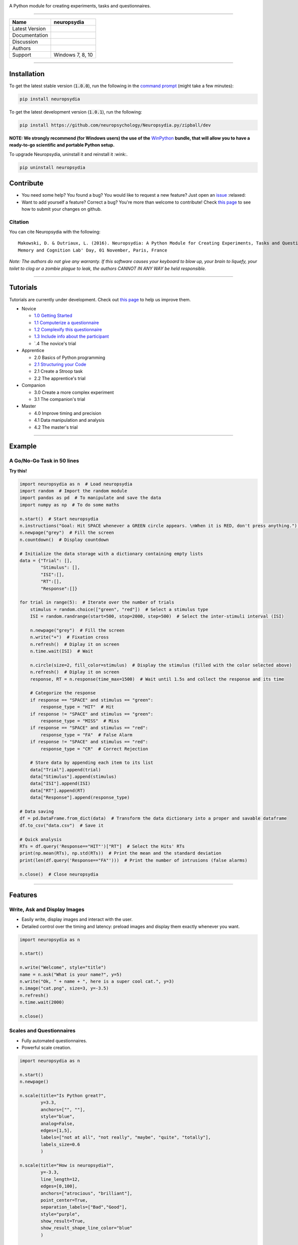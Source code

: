 .. raw:: html
	<embed>
	<img src="https://github.com/neuropsychology/neuropsydia/blob/master/neuropsydia/files/logo/neuropsydia_banner.png" width="50%" align="left">
    </embed>
	
	
	
.. image:: https://github.com/neuropsychology/neuropsydia/blob/master/neuropsydia/files/logo/neuropsydia_banner.png
    :target: https://github.com/neuropsychology/neuropsydia/blob/master/neuropsydia/files/logo/neuropsydia_banner.png
    :scale: 50 %
    :align: center
    :alt: neuropsydia python for research
	
A Python module for creating experiments, tasks and questionnaires.

--------------

+------------------+-------------------------------------------------------------+
| Name             | neuropsydia                                                 |
+==================+=============================================================+
| Latest Version   | |PyPI version|                                              |
+------------------+-------------------------------------------------------------+
| Documentation    | |Documentation Status|                                      |
+------------------+-------------------------------------------------------------+
| Discussion       | |Join the chat at https://gitter.im/Neuropsydia-py/Lobby|   |
+------------------+-------------------------------------------------------------+
| Authors          | |image3| |image4|                                           |
+------------------+-------------------------------------------------------------+
| Support          | Windows 7, 8, 10                                            |
+------------------+-------------------------------------------------------------+

--------------



Installation
============
To get the latest stable version (:code:`1.0.0`), run the following in the `command prompt <https://docs.python.org/3/installing/>`_ (might take a few minutes):

.. code:: python

    pip install neuropsydia


To get the latest development version (:code:`1.0.1`), run the following:

.. code:: python

  pip install https://github.com/neuropsychology/Neuropsydia.py/zipball/dev

**NOTE: We strongly recommend (for Windows users) the use of the** `WinPython <https://winpython.github.io/>`_ **bundle, that will allow  you to have a ready-to-go scientific and portable Python setup.**

.. image:: https://github.com/neuropsychology/Neuropsydia.py/blob/master/examples/Files/demo-installation.gif
    :target: https://github.com/neuropsychology/Neuropsydia.py/blob/master/examples/Files/demo-installation.gif
    :scale: 50 %
    :align: left
    :alt: installation neuropsydia winpython pip


To upgrade Neuropsydia, uninstall it and reinstall it :wink:.

.. code:: python

  pip uninstall neuropsydia


Contribute
==========

-  You need some help? You found a bug? You would like to request a new
   feature? Just open an `issue <https://github.com/neuropsychology/Neuropsydia.py/issues>`__ :relaxed:
-  Want to add yourself a feature? Correct a bug? You're more than
   welcome to contribute! Check `this page <http://ecole-de-neuropsychologie.readthedocs.io/en/latest/Contributing/Contribute/>`__
   to see how to submit your changes on github.

Citation
--------

You can cite Neuropsydia with the following:

::

    Makowski, D. & Dutriaux, L. (2016). Neuropsydia: A Python Module for Creating Experiments, Tasks and Questionnaires. 
    Memory and Cognition Lab' Day, 01 November, Paris, France

*Note: The authors do not give any warranty. If this software causes
your keyboard to blow up, your brain to liquefy, your toilet to clog or
a zombie plague to leak, the authors CANNOT IN ANY WAY be held
responsible.*


--------------

Tutorials
=========

Tutorials are currently under development. Check out `this page <http://ecole-de-neuropsychologie.readthedocs.io/en/latest/Contributing/Contribute/>`_ to help us improve them.

- Novice

  - `1.0 Getting Started <http://ecole-de-neuropsychologie.readthedocs.io/en/latest/CreatingExperiments/Neuropsydia.py/Tutorials/Novice/#part-10-getting-started>`_
  - `1.1 Computerize a questionnaire <http://ecole-de-neuropsychologie.readthedocs.io/en/latest/CreatingExperiments/Neuropsydia.py/Tutorials/Novice/#part-11-computerize-a-questionnaire>`_
  - `1.2 Complexify this questionnaire <http://ecole-de-neuropsychologie.readthedocs.io/en/latest/CreatingExperiments/Neuropsydia.py/Tutorials/Novice/#part-12-complexify-this-questionnaire>`_
  - `1.3 Include info about the participant <http://ecole-de-neuropsychologie.readthedocs.io/en/latest/CreatingExperiments/Neuropsydia.py/Tutorials/Novice/#part-13-include-info-about-the-participant>`_
  - `.4 The novice's trial
  
- Apprentice

  - 2.0 Basics of Python programming
  - `2.1 Structuring your Code <http://ecole-de-neuropsychologie.readthedocs.io/en/latest/CreatingExperiments/Neuropsydia.py/Tutorials/Apprentice/#part-21-structuring-your-code>`_
  - 2.1 Create a Stroop task
  - 2.2 The apprentice's trial
  
- Companion

  - 3.0 Create a more complex experiment
  - 3.1 The companion's trial
  
- Master

  - 4.0 Improve timing and precision
  - 4.1 Data manipulation and analysis
  - 4.2 The master's trial
  
  
--------------
  
Example
=======

A Go/No-Go Task in 50 lines
---------------------------

.. image:: https://github.com/neuropsychology/Neuropsydia.py/blob/master/examples/Files/demo-gonogo.gif
    :target: https://github.com/neuropsychology/Neuropsydia.py/blob/master/examples/Files/demo-gonogo.gif
    :scale: 50 %
    :align: left
    :alt: interactive scale psychology
	


**Try this!**

.. code:: python

    import neuropsydia as n  # Load neuropsydia
    import random  # Import the random module
    import pandas as pd  # To manipulate and save the data
    import numpy as np  # To do some maths

    n.start()  # Start neuropsydia
    n.instructions("Goal: Hit SPACE whenever a GREEN circle appears. \nWhen it is RED, don't press anything.")  # Display instructions and break line with \n
    n.newpage("grey")  # Fill the screen
    n.countdown()  # Display countdown

    # Initialize the data storage with a dictionary containing empty lists
    data = {"Trial": [],
            "Stimulus": [],
            "ISI":[],
            "RT":[],
            "Response":[]}

    for trial in range(5):  # Iterate over the number of trials
        stimulus = random.choice(["green", "red"])  # Select a stimulus type
        ISI = random.randrange(start=500, stop=2000, step=500)  # Select the inter-stimuli interval (ISI)

        n.newpage("grey")  # Fill the screen
        n.write("+")  # Fixation cross
        n.refresh()  # Diplay it on screen
        n.time.wait(ISI)  # Wait

        n.circle(size=2, fill_color=stimulus)  # Display the stimulus (filled with the color selected above)
        n.refresh()  # Diplay it on screen
        response, RT = n.response(time_max=1500)  # Wait until 1.5s and collect the response and its time

        # Categorize the response
        if response == "SPACE" and stimulus == "green":
            response_type = "HIT"  # Hit
        if response != "SPACE" and stimulus == "green":
            response_type = "MISS"  # Miss
        if response == "SPACE" and stimulus == "red":
            response_type = "FA"  # False Alarm
        if response != "SPACE" and stimulus == "red":
            response_type = "CR"  # Correct Rejection

        # Store data by appending each item to its list
        data["Trial"].append(trial)
        data["Stimulus"].append(stimulus)
        data["ISI"].append(ISI)
        data["RT"].append(RT)
        data["Response"].append(response_type)

    # Data saving
    df = pd.DataFrame.from_dict(data)  # Transform the data dictionary into a proper and savable dataframe
    df.to_csv("data.csv")  # Save it

    # Quick analysis
    RTs = df.query('Response=="HIT"')["RT"]  # Select the Hits' RTs
    print(np.mean(RTs), np.std(RTs))  # Print the mean and the standard deviation
    print(len(df.query('Response=="FA"')))  # Print the number of intrusions (false alarms)

    n.close()  # Close neuropsydia

--------------
  
Features
========

Write, Ask and Display Images
-----------------------------
- Easily write, display images and interact with the user.
- Detailed control over the timing and latency: preload images and display them exactly whenever you want.

.. image:: https://github.com/neuropsychology/Neuropsydia.py/blob/master/examples/Files/demo-writeaskimage.gif
    :target: https://github.com/neuropsychology/Neuropsydia.py/blob/master/examples/Files/demo-writeaskimage.gif
    :scale: 50 %
    :align: left
    :alt: write ask and display images
    
    
.. code:: python

	import neuropsydia as n

	n.start()

	n.write("Welcome", style="title")
	name = n.ask("What is your name?", y=5)
	n.write("Ok, " + name + ", here is a super cool cat.", y=3)
	n.image("cat.png", size=3, y=-3.5)
	n.refresh()
	n.time.wait(2000)

	n.close()


Scales and Questionnaires
-------------------------

-  Fully automated questionnaires.
-  Powerful scale creation.


.. image:: https://github.com/neuropsychology/Neuropsydia.py/blob/master/examples/Files/demo-scale.gif
    :target: https://github.com/neuropsychology/Neuropsydia.py/blob/master/examples/Files/demo-scale.gif
    :scale: 50 %
    :align: left
    :alt: interactive scale psychology
	


.. code:: python

    import neuropsydia as n

    n.start()
    n.newpage()

    n.scale(title="Is Python great?",
            y=3.3,
            anchors=["", ""],
            style="blue",
            analog=False,
            edges=[1,5],
            labels=["not at all", "not really", "maybe", "quite", "totally"],
            labels_size=0.6
            )

    n.scale(title="How is neuropsydia?",
            y=-3.3,
            line_length=12,
            edges=[0,100],
            anchors=["atrocious", "brilliant"],
            point_center=True,
            separation_labels=["Bad","Good"],
            style="purple",
            show_result=True,
            show_result_shape_line_color="blue"
            )

    n.close()

--------------

Choices
-------

-  Easily display clickable choices, useful in case of recognition tasks or so.

.. image:: https://github.com/neuropsychology/Neuropsydia.py/blob/master/examples/Files/demo-choice.gif
    :scale: 50 %
    :align: left
	:alt: interactive choice psychology remember guess know
	

    import neuropsydia as n

    n.start()

    n.newpage()

    response = n.choice(["Yes", "No"], y=5, title="Isn't it easy?")

    response = n.choice(["Hell no", "Nope", "Dunno", "Sure"],
                        y=-5,
                        title="Am I better looking?",
                        height=-2,
                        boxes_edge_size=0,
                        boxes_background=["red", "amber", "teal", "blue"],
                        help_list=["means not at all", "means no", "means you don't know", "means yes"])

    n.close()

	
	
	
	
	
.. |PyPI version| image:: https://badge.fury.io/py/neuropsydia.svg
   :target: https://badge.fury.io/py/neuropsydia
.. |Documentation Status| image:: http://readthedocs.org/projects/neuropsydia/badge/?version=latest
   :target: http://neuropsydia.readthedocs.io/en/latest/?badge=latest
.. |Join the chat at https://gitter.im/Neuropsydia-py/Lobby| image:: https://badges.gitter.im/Neuropsydia-py/Lobby.svg
   :target: https://gitter.im/Neuropsydia-py/Lobby?utm_source=badge&utm_medium=badge&utm_campaign=pr-badge&utm_content=badge
.. |image3| image:: https://img.shields.io/badge/CV-D._Makowski-purple.svg?colorB=9C27B0
   :target: https://github.com/neuropsychology/Organization/blob/master/CVs/DominiqueMakowski.pdf
.. |image4| image:: https://img.shields.io/badge/CV-L._Dutriaux-purple.svg?colorB=9C27B0
   :target: http://recherche.parisdescartes.fr/LaboratoireMemoireCognition_esl/Membres/Doctorants-Allocataires/Leo-Dutriaux
